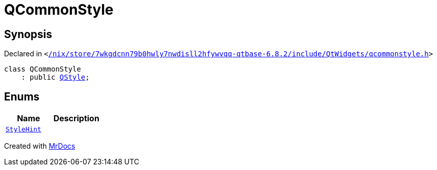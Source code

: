 [#QCommonStyle]
= QCommonStyle
:relfileprefix: 
:mrdocs:


== Synopsis

Declared in `&lt;https://github.com/PrismLauncher/PrismLauncher/blob/develop/launcher//nix/store/7wkgdcnn79b0hwly7nwdisll2hfywvqq-qtbase-6.8.2/include/QtWidgets/qcommonstyle.h#L14[&sol;nix&sol;store&sol;7wkgdcnn79b0hwly7nwdisll2hfywvqq&hyphen;qtbase&hyphen;6&period;8&period;2&sol;include&sol;QtWidgets&sol;qcommonstyle&period;h]&gt;`

[source,cpp,subs="verbatim,replacements,macros,-callouts"]
----
class QCommonStyle
    : public xref:QStyle.adoc[QStyle];
----

== Enums
[cols=2]
|===
| Name | Description 

| xref:QStyle/StyleHint.adoc[`StyleHint`] 
| 

|===





[.small]#Created with https://www.mrdocs.com[MrDocs]#
